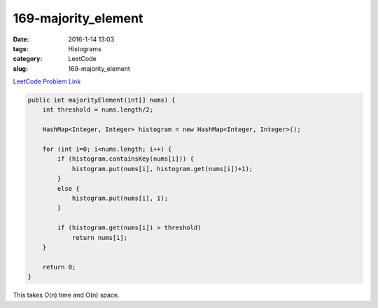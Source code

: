 169-majority_element
####################

:date: 2016-1-14 13:03
:tags: Histograms
:category: LeetCode
:slug: 169-majority_element

`LeetCode Problem Link <https://leetcode.com/problems/majority-element/>`_

.. code-block:: java

    public int majorityElement(int[] nums) {
        int threshold = nums.length/2;

        HashMap<Integer, Integer> histogram = new HashMap<Integer, Integer>();

        for (int i=0; i<nums.length; i++) {
            if (histogram.containsKey(nums[i])) {
                histogram.put(nums[i], histogram.get(nums[i])+1);
            }
            else {
                histogram.put(nums[i], 1);
            }

            if (histogram.get(nums[i]) > threshold)
                return nums[i];
        }

        return 0;
    }

This takes O(n) time and O(n) space.

